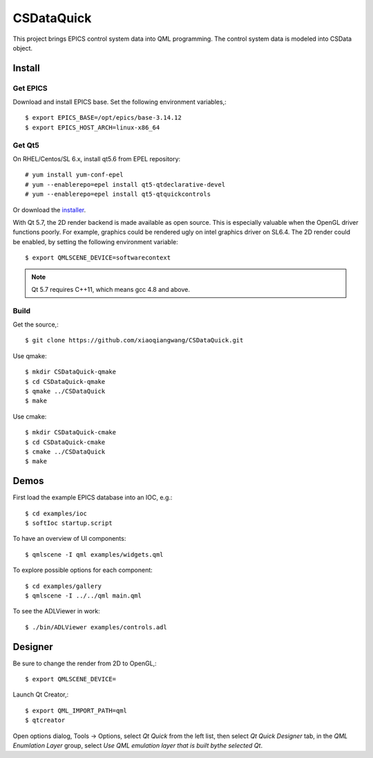 CSDataQuick
===========

This project brings EPICS control system data into QML programming.
The control system data is modeled into CSData object.

Install
-------

Get EPICS
~~~~~~~~~
Download and install EPICS base. Set the following environment variables,::

    $ export EPICS_BASE=/opt/epics/base-3.14.12
    $ export EPICS_HOST_ARCH=linux-x86_64

Get Qt5
~~~~~~~
On RHEL/Centos/SL 6.x, install qt5.6 from EPEL repository::

    # yum install yum-conf-epel
    # yum --enablerepo=epel install qt5-qtdeclarative-devel
    # yum --enablerepo=epel install qt5-qtquickcontrols

Or download the `installer <https://www.qt.io/download-open-source/>`_.

With Qt 5.7, the 2D render backend is made available as open source.
This is especially valuable when the OpenGL driver functions poorly.
For example, graphics could be rendered ugly on intel graphics driver on SL6.4.
The 2D render could be enabled, by setting the following environment variable::

    $ export QMLSCENE_DEVICE=softwarecontext

.. note:: Qt 5.7 requires C++11, which means gcc 4.8 and above.

Build
~~~~~

Get the source,::

    $ git clone https://github.com/xiaoqiangwang/CSDataQuick.git

Use qmake::

    $ mkdir CSDataQuick-qmake
    $ cd CSDataQuick-qmake
    $ qmake ../CSDataQuick
    $ make

Use cmake::

    $ mkdir CSDataQuick-cmake
    $ cd CSDataQuick-cmake
    $ cmake ../CSDataQuick
    $ make

Demos
-----
First load the example EPICS database into an IOC, e.g.::
    
    $ cd examples/ioc
    $ softIoc startup.script


To have an overview of UI components::

    $ qmlscene -I qml examples/widgets.qml


To explore possible options for each component::

    $ cd examples/gallery
    $ qmlscene -I ../../qml main.qml

To see the ADLViewer in work::

    $ ./bin/ADLViewer examples/controls.adl

Designer
--------
Be sure to change the render from 2D to OpenGL,::

    $ export QMLSCENE_DEVICE=

Launch Qt Creator,::

    $ export QML_IMPORT_PATH=qml
    $ qtcreator

Open options dialog, Tools -> Options, select *Qt Quick* from the left list, then select 
*Qt Quick Designer* tab, in the *QML Enumlation Layer* group, select 
*Use QML emulation layer that is built bythe selected Qt*.


